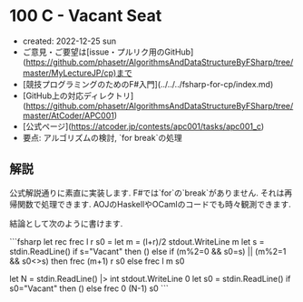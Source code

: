 * 100 C - Vacant Seat
- created: 2022-12-25 sun
- ご意見・ご要望は[issue・プルリク用のGitHub](https://github.com/phasetr/AlgorithmsAndDataStructureByFSharp/tree/master/MyLectureJP/cp)まで
- [競技プログラミングのためのF#入門](../../../fsharp-for-cp/index.md)
- [GitHub上の対応ディレクトリ](https://github.com/phasetr/AlgorithmsAndDataStructureByFSharp/tree/master/AtCoder/APC001)
- [公式ページ](https://atcoder.jp/contests/apc001/tasks/apc001_c)
- 要点: アルゴリズムの検討, `for break`の処理
** 解説
公式解説通りに素直に実装します.
F#では`for`の`break`がありません.
それは再帰関数で処理できます.
AOJのHaskellやOCamlのコードでも時々観測できます.

結論として次のように書けます.

```fsharp
let rec frec l r s0 =
  let m = (l+r)/2
  stdout.WriteLine m
  let s = stdin.ReadLine()
  if s="Vacant" then ()
  else if (m%2=0 && s0=s) || (m%2=1 && s0<>s) then frec (m+1) r s0 else frec l m s0

let N = stdin.ReadLine() |> int
stdout.WriteLine 0
let s0 = stdin.ReadLine()
if s0="Vacant" then ()
else frec 0 (N-1) s0
```
